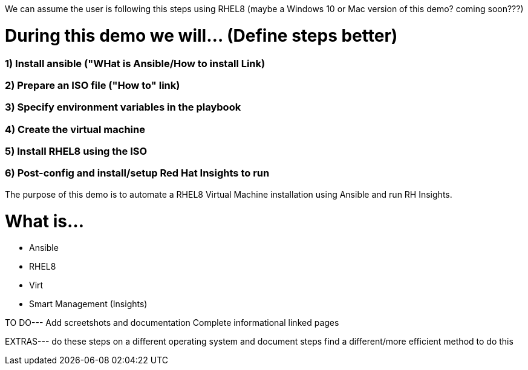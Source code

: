 We can assume the user is following this steps using RHEL8 (maybe a Windows 10 or Mac version of this demo? coming soon???)


# During this demo we will... (Define steps better)

### 1) Install ansible ("WHat is Ansible/How to install Link)


### 2) Prepare an ISO file ("How to" link)


### 3) Specify environment variables in the playbook


### 4) Create the virtual machine


### 5) Install RHEL8 using the ISO


### 6) Post-config and install/setup Red Hat Insights to run

The purpose of this demo is to automate a RHEL8 Virtual Machine installation using Ansible and run RH Insights.


# What is...
* Ansible
* RHEL8
* Virt
* Smart Management (Insights)


TO DO---
Add screetshots and documentation
Complete informational linked pages


EXTRAS---
do these steps on a different operating system and document steps
find a different/more efficient method to do this
